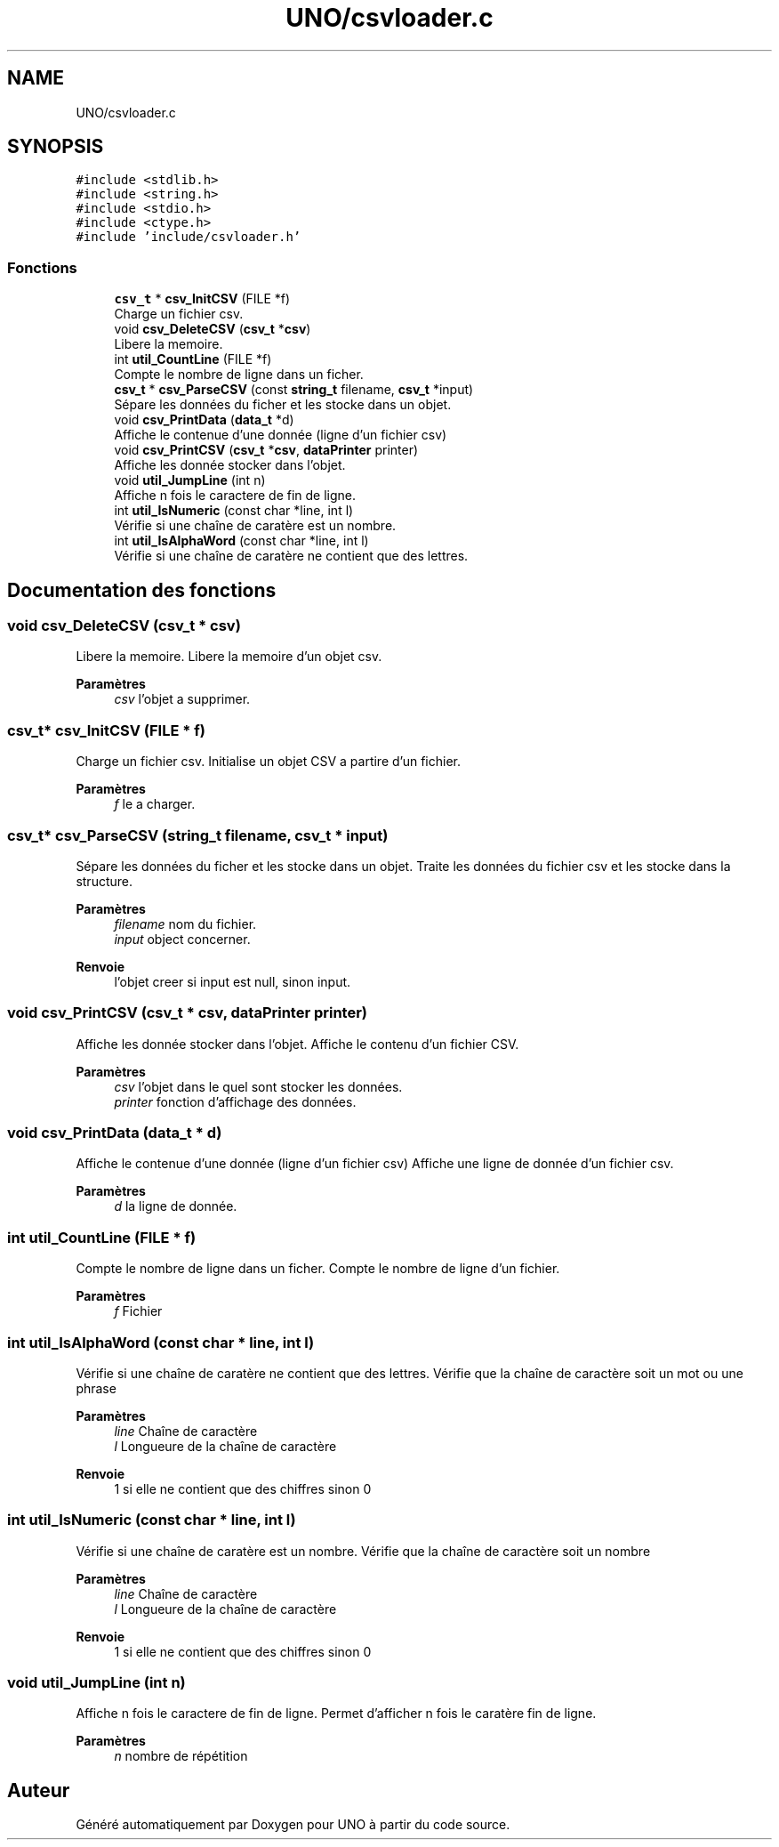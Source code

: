 .TH "UNO/csvloader.c" 3 "Samedi 2 Mai 2020" "Version 1.2" "UNO" \" -*- nroff -*-
.ad l
.nh
.SH NAME
UNO/csvloader.c
.SH SYNOPSIS
.br
.PP
\fC#include <stdlib\&.h>\fP
.br
\fC#include <string\&.h>\fP
.br
\fC#include <stdio\&.h>\fP
.br
\fC#include <ctype\&.h>\fP
.br
\fC#include 'include/csvloader\&.h'\fP
.br

.SS "Fonctions"

.in +1c
.ti -1c
.RI "\fBcsv_t\fP * \fBcsv_InitCSV\fP (FILE *f)"
.br
.RI "Charge un fichier csv\&. "
.ti -1c
.RI "void \fBcsv_DeleteCSV\fP (\fBcsv_t\fP *\fBcsv\fP)"
.br
.RI "Libere la memoire\&. "
.ti -1c
.RI "int \fButil_CountLine\fP (FILE *f)"
.br
.RI "Compte le nombre de ligne dans un ficher\&. "
.ti -1c
.RI "\fBcsv_t\fP * \fBcsv_ParseCSV\fP (const \fBstring_t\fP filename, \fBcsv_t\fP *input)"
.br
.RI "Sépare les données du ficher et les stocke dans un objet\&. "
.ti -1c
.RI "void \fBcsv_PrintData\fP (\fBdata_t\fP *d)"
.br
.RI "Affiche le contenue d'une donnée (ligne d'un fichier csv) "
.ti -1c
.RI "void \fBcsv_PrintCSV\fP (\fBcsv_t\fP *\fBcsv\fP, \fBdataPrinter\fP printer)"
.br
.RI "Affiche les donnée stocker dans l'objet\&. "
.ti -1c
.RI "void \fButil_JumpLine\fP (int n)"
.br
.RI "Affiche n fois le caractere de fin de ligne\&. "
.ti -1c
.RI "int \fButil_IsNumeric\fP (const char *line, int l)"
.br
.RI "Vérifie si une chaîne de caratère est un nombre\&. "
.ti -1c
.RI "int \fButil_IsAlphaWord\fP (const char *line, int l)"
.br
.RI "Vérifie si une chaîne de caratère ne contient que des lettres\&. "
.in -1c
.SH "Documentation des fonctions"
.PP 
.SS "void csv_DeleteCSV (\fBcsv_t\fP * csv)"

.PP
Libere la memoire\&. Libere la memoire d'un objet csv\&. 
.PP
\fBParamètres\fP
.RS 4
\fIcsv\fP l'objet a supprimer\&. 
.RE
.PP

.SS "\fBcsv_t\fP* csv_InitCSV (FILE * f)"

.PP
Charge un fichier csv\&. Initialise un objet CSV a partire d'un fichier\&. 
.PP
\fBParamètres\fP
.RS 4
\fIf\fP le a charger\&. 
.RE
.PP

.SS "\fBcsv_t\fP* csv_ParseCSV (\fBstring_t\fP filename, \fBcsv_t\fP * input)"

.PP
Sépare les données du ficher et les stocke dans un objet\&. Traite les données du fichier csv et les stocke dans la structure\&. 
.PP
\fBParamètres\fP
.RS 4
\fIfilename\fP nom du fichier\&. 
.br
\fIinput\fP object concerner\&. 
.RE
.PP
\fBRenvoie\fP
.RS 4
l'objet creer si input est null, sinon input\&. 
.RE
.PP

.SS "void csv_PrintCSV (\fBcsv_t\fP * csv, \fBdataPrinter\fP printer)"

.PP
Affiche les donnée stocker dans l'objet\&. Affiche le contenu d'un fichier CSV\&. 
.PP
\fBParamètres\fP
.RS 4
\fIcsv\fP l'objet dans le quel sont stocker les données\&. 
.br
\fIprinter\fP fonction d'affichage des données\&. 
.RE
.PP

.SS "void csv_PrintData (\fBdata_t\fP * d)"

.PP
Affiche le contenue d'une donnée (ligne d'un fichier csv) Affiche une ligne de donnée d'un fichier csv\&. 
.PP
\fBParamètres\fP
.RS 4
\fId\fP la ligne de donnée\&. 
.RE
.PP

.SS "int util_CountLine (FILE * f)"

.PP
Compte le nombre de ligne dans un ficher\&. Compte le nombre de ligne d'un fichier\&. 
.PP
\fBParamètres\fP
.RS 4
\fIf\fP Fichier 
.RE
.PP

.SS "int util_IsAlphaWord (const char * line, int l)"

.PP
Vérifie si une chaîne de caratère ne contient que des lettres\&. Vérifie que la chaîne de caractère soit un mot ou une phrase 
.PP
\fBParamètres\fP
.RS 4
\fIline\fP Chaîne de caractère 
.br
\fIl\fP Longueure de la chaîne de caractère 
.RE
.PP
\fBRenvoie\fP
.RS 4
1 si elle ne contient que des chiffres sinon 0 
.RE
.PP

.SS "int util_IsNumeric (const char * line, int l)"

.PP
Vérifie si une chaîne de caratère est un nombre\&. Vérifie que la chaîne de caractère soit un nombre 
.PP
\fBParamètres\fP
.RS 4
\fIline\fP Chaîne de caractère 
.br
\fIl\fP Longueure de la chaîne de caractère 
.RE
.PP
\fBRenvoie\fP
.RS 4
1 si elle ne contient que des chiffres sinon 0 
.RE
.PP

.SS "void util_JumpLine (int n)"

.PP
Affiche n fois le caractere de fin de ligne\&. Permet d'afficher n fois le caratère fin de ligne\&. 
.PP
\fBParamètres\fP
.RS 4
\fIn\fP nombre de répétition 
.RE
.PP

.SH "Auteur"
.PP 
Généré automatiquement par Doxygen pour UNO à partir du code source\&.
